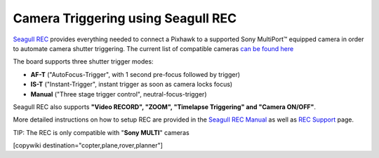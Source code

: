 .. _common-camera-trigger-seagull-rec:

===================================
Camera Triggering using Seagull REC
===================================

.. image:: ../../../images/camera-trigger-seagull-rec.png
    :width: 450px

`Seagull REC <https://www.seagulluav.com/product/seagull-rec/>`__ provides everything needed to connect a Pixhawk to a supported Sony MultiPort™ equipped camera in order to automate camera shutter triggering. The current list of compatible cameras `can be found here <https://www.seagulluav.com/product/seagull-rec/>`__

The board supports three shutter trigger modes: 

-  **AF-T** ("AutoFocus-Trigger", with 1 second pre-focus followed by trigger) 
-  **IS-T** ("Instant-Trigger", instant trigger as soon as camera locks focus)
-  **Manual** ("Three stage trigger control", neutral-focus-trigger)

Seagull REC also supports **"Video RECORD", "ZOOM", "Timelapse Triggering" and "Camera ON/OFF"**.

More detailed instructions on how to setup REC are provided in the `Seagull REC Manual <https://www.seagulluav.com/manuals/Seagull_REC-Manual.pdf>`__ as well as `REC Support <https://www.seagulluav.com/seagull-rec-support/>`__ page.

TIP:   The REC is only compatible with "**Sony MULTI**" cameras

[copywiki destination="copter,plane,rover,planner"]